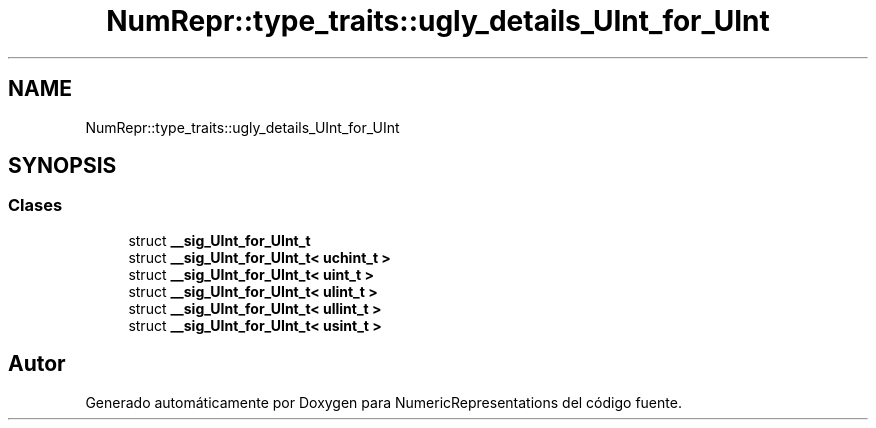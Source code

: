 .TH "NumRepr::type_traits::ugly_details_UInt_for_UInt" 3 "Lunes, 2 de Enero de 2023" "NumericRepresentations" \" -*- nroff -*-
.ad l
.nh
.SH NAME
NumRepr::type_traits::ugly_details_UInt_for_UInt
.SH SYNOPSIS
.br
.PP
.SS "Clases"

.in +1c
.ti -1c
.RI "struct \fB__sig_UInt_for_UInt_t\fP"
.br
.ti -1c
.RI "struct \fB__sig_UInt_for_UInt_t< uchint_t >\fP"
.br
.ti -1c
.RI "struct \fB__sig_UInt_for_UInt_t< uint_t >\fP"
.br
.ti -1c
.RI "struct \fB__sig_UInt_for_UInt_t< ulint_t >\fP"
.br
.ti -1c
.RI "struct \fB__sig_UInt_for_UInt_t< ullint_t >\fP"
.br
.ti -1c
.RI "struct \fB__sig_UInt_for_UInt_t< usint_t >\fP"
.br
.in -1c
.SH "Autor"
.PP 
Generado automáticamente por Doxygen para NumericRepresentations del código fuente\&.

